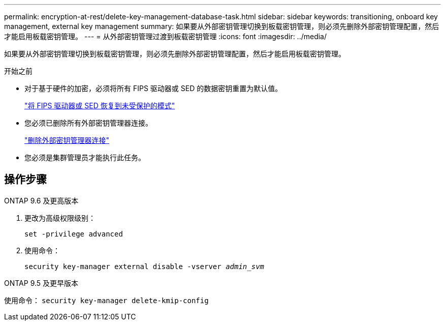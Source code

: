 ---
permalink: encryption-at-rest/delete-key-management-database-task.html 
sidebar: sidebar 
keywords: transitioning, onboard key management, external key management 
summary: 如果要从外部密钥管理切换到板载密钥管理，则必须先删除外部密钥管理配置，然后才能启用板载密钥管理。 
---
= 从外部密钥管理过渡到板载密钥管理
:icons: font
:imagesdir: ../media/


[role="lead"]
如果要从外部密钥管理切换到板载密钥管理，则必须先删除外部密钥管理配置，然后才能启用板载密钥管理。

.开始之前
* 对于基于硬件的加密，必须将所有 FIPS 驱动器或 SED 的数据密钥重置为默认值。
+
link:return-seds-unprotected-mode-task.html["将 FIPS 驱动器或 SED 恢复到未受保护的模式"]

* 您必须已删除所有外部密钥管理器连接。
+
link:remove-external-key-server-93-later-task.html["删除外部密钥管理器连接"]

* 您必须是集群管理员才能执行此任务。




== 操作步骤

[role="tabbed-block"]
====
.ONTAP 9.6 及更高版本
--
. 更改为高级权限级别：
+
`set -privilege advanced`

. 使用命令：
+
`security key-manager external disable -vserver _admin_svm_`



--
.ONTAP 9.5 及更早版本
--
使用命令： `security key-manager delete-kmip-config`

--
====